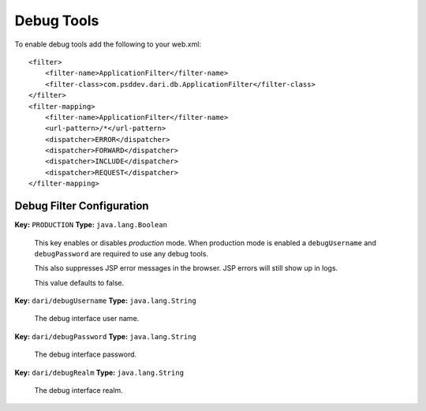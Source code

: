 ***********
Debug Tools
***********

To enable debug tools add the following to your web.xml:

::

    <filter>
        <filter-name>ApplicationFilter</filter-name>
        <filter-class>com.psddev.dari.db.ApplicationFilter</filter-class>
    </filter>
    <filter-mapping>
        <filter-name>ApplicationFilter</filter-name>
        <url-pattern>/*</url-pattern>
        <dispatcher>ERROR</dispatcher>
        <dispatcher>FORWARD</dispatcher>
        <dispatcher>INCLUDE</dispatcher>
        <dispatcher>REQUEST</dispatcher>
    </filter-mapping>

Debug Filter Configuration
==========================

**Key:** ``PRODUCTION`` **Type:** ``java.lang.Boolean``

    This key enables or disables *production* mode. When production mode
    is enabled a ``debugUsername`` and ``debugPassword`` are required to
    use any debug tools.

    This also suppresses JSP error messages in the browser. JSP errors
    will still show up in logs.

    This value defaults to false.

**Key:** ``dari/debugUsername`` **Type:** ``java.lang.String``

    The debug interface user name.

**Key:** ``dari/debugPassword`` **Type:** ``java.lang.String``

    The debug interface password.

**Key:** ``dari/debugRealm`` **Type:** ``java.lang.String``

    The debug interface realm.